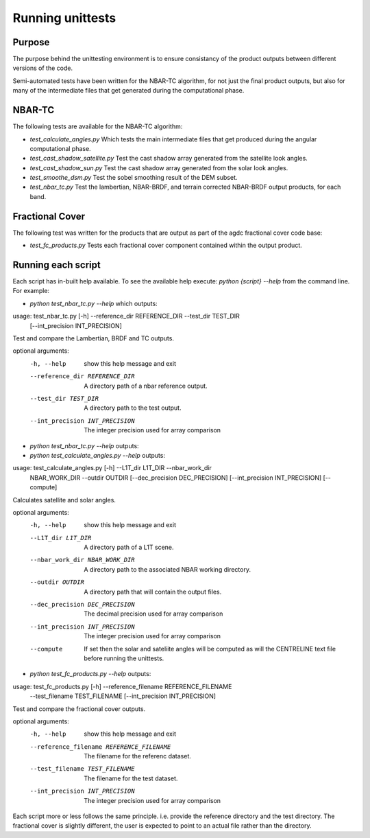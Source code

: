 
=================
Running unittests
=================

Purpose
-------
The purpose behind the unittesting environment is to ensure consistancy of the product outputs
between different versions of the code.

Semi-automated tests have been written for the NBAR-TC algorithm, for not just the final product
outputs, but also for many of the intermediate files that get generated during the computational
phase.

NBAR-TC
-------
The following tests are available for the NBAR-TC algorithm:

* `test_calculate_angles.py` Which tests the main intermediate files that get produced during the angular computational phase.
* `test_cast_shadow_satellite.py` Test the cast shadow array generated from the satellite look angles.
* `test_cast_shadow_sun.py` Test the cast shadow array generated from the solar look angles.
* `test_smoothe_dsm.py` Test the sobel smoothing result of the DEM subset.
* `test_nbar_tc.py` Test the lambertian, NBAR-BRDF, and terrain corrected NBAR-BRDF output products, for each band.


Fractional Cover
----------------
The following test was written for the products that are output as part of the agdc fractional cover code base:

* `test_fc_products.py` Tests each fractional cover component contained within the output product.


Running each script
-------------------
Each script has in-built help available. To see the available help execute:
`python {script} --help` from the command line. For example:

* `python test_nbar_tc.py --help` which outputs:


usage: test_nbar_tc.py [-h] --reference_dir REFERENCE_DIR --test_dir TEST_DIR
                       [--int_precision INT_PRECISION]

Test and compare the Lambertian, BRDF and TC outputs.

optional arguments:
  -h, --help            show this help message and exit
  --reference_dir REFERENCE_DIR
                        A directory path of a nbar reference output.
  --test_dir TEST_DIR   A directory path to the test output.
  --int_precision INT_PRECISION
                        The integer precision used for array comparison


* `python test_nbar_tc.py --help` outputs:

* `python test_calculate_angles.py --help` outputs:

usage: test_calculate_angles.py [-h] --L1T_dir L1T_DIR --nbar_work_dir
                                NBAR_WORK_DIR --outdir OUTDIR
                                [--dec_precision DEC_PRECISION]
                                [--int_precision INT_PRECISION] [--compute]

Calculates satellite and solar angles.

optional arguments:
  -h, --help            show this help message and exit
  --L1T_dir L1T_DIR     A directory path of a L1T scene.
  --nbar_work_dir NBAR_WORK_DIR
                        A directory path to the associated NBAR working
                        directory.
  --outdir OUTDIR       A directory path that will contain the output files.
  --dec_precision DEC_PRECISION
                        The decimal precision used for array comparison
  --int_precision INT_PRECISION
                        The integer precision used for array comparison
  --compute             If set then the solar and sateliite angles will be
                        computed as will the CENTRELINE text file before
                        running the unittests.

* `python test_fc_products.py --help` outputs:

usage: test_fc_products.py [-h] --reference_filename REFERENCE_FILENAME
                           --test_filename TEST_FILENAME
                           [--int_precision INT_PRECISION]

Test and compare the fractional cover outputs.

optional arguments:
  -h, --help            show this help message and exit
  --reference_filename REFERENCE_FILENAME
                        The filename for the referenc dataset.
  --test_filename TEST_FILENAME
                        The filename for the test dataset.
  --int_precision INT_PRECISION
                        The integer precision used for array comparison

Each script more or less follows the same principle. i.e. provide the reference directory and the test directory.
The fractional cover is slightly different, the user is expected to point to an actual file rather than the directory.
